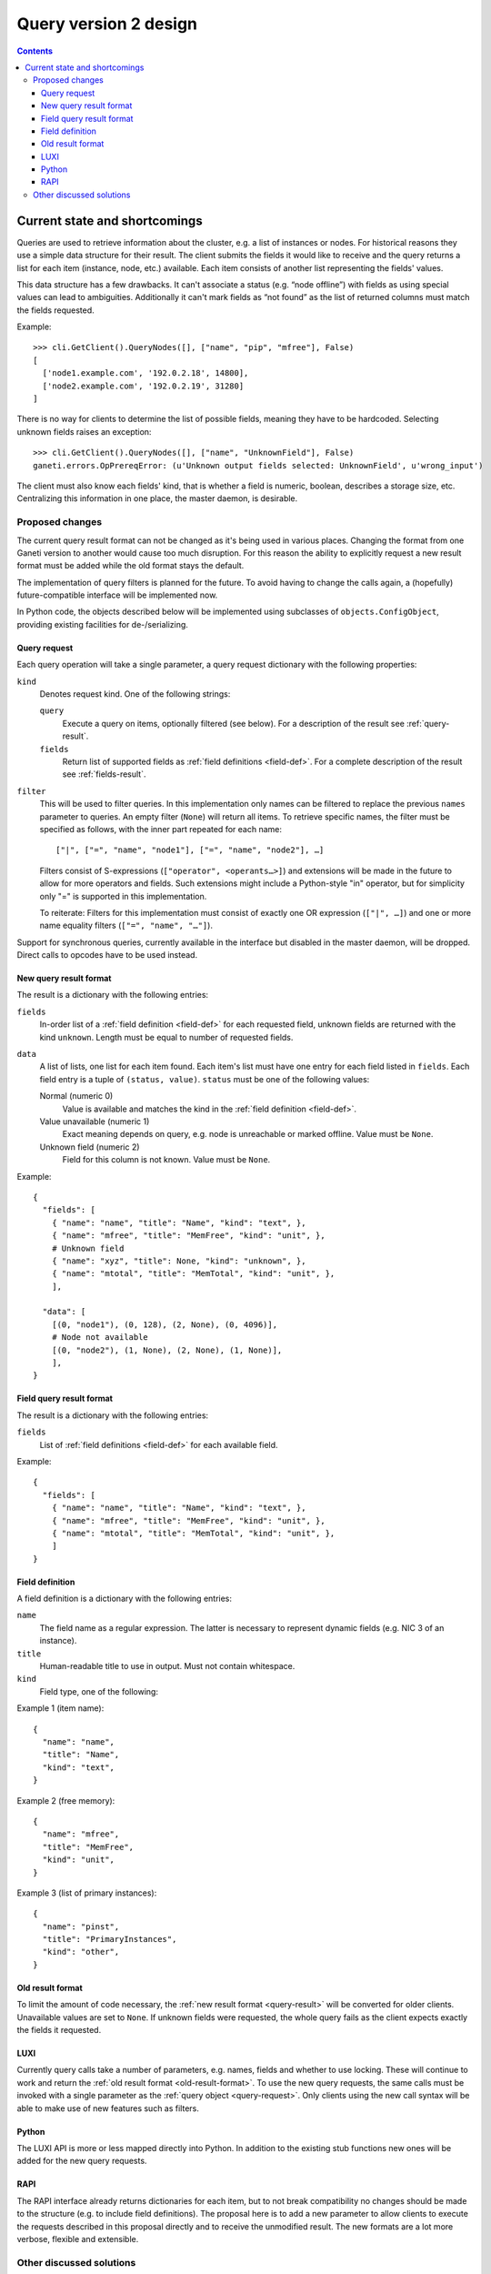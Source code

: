 ======================
Query version 2 design
======================

.. contents:: :depth: 4
.. highlight:: python

Current state and shortcomings
==============================

Queries are used to retrieve information about the cluster, e.g. a list
of instances or nodes. For historical reasons they use a simple data
structure for their result. The client submits the fields it would like
to receive and the query returns a list for each item (instance, node,
etc.) available. Each item consists of another list representing the
fields' values.

This data structure has a few drawbacks. It can't associate a status
(e.g. “node offline”) with fields as using special values can lead to
ambiguities. Additionally it can't mark fields as “not found” as the
list of returned columns must match the fields requested.

Example::

  >>> cli.GetClient().QueryNodes([], ["name", "pip", "mfree"], False)
  [
    ['node1.example.com', '192.0.2.18', 14800],
    ['node2.example.com', '192.0.2.19', 31280]
  ]

There is no way for clients to determine the list of possible fields,
meaning they have to be hardcoded. Selecting unknown fields raises
an exception::

  >>> cli.GetClient().QueryNodes([], ["name", "UnknownField"], False)
  ganeti.errors.OpPrereqError: (u'Unknown output fields selected: UnknownField', u'wrong_input')

The client must also know each fields' kind, that is whether a field is
numeric, boolean, describes a storage size, etc. Centralizing this
information in one place, the master daemon, is desirable.


Proposed changes
----------------

The current query result format can not be changed as it's being used in
various places. Changing the format from one Ganeti version to another
would cause too much disruption. For this reason the ability to
explicitly request a new result format must be added while the old
format stays the default.

The implementation of query filters is planned for the future. To avoid
having to change the calls again, a (hopefully) future-compatible
interface will be implemented now.

In Python code, the objects described below will be implemented using
subclasses of ``objects.ConfigObject``, providing existing facilities
for de-/serializing.

.. _query-request:

Query request
+++++++++++++

Each query operation will take a single parameter, a query request
dictionary with the following properties:

``kind``
  Denotes request kind. One of the following strings:

  ``query``
    Execute a query on items, optionally filtered (see below). For a
    description of the result see :ref:`query-result`.
  ``fields``
    Return list of supported fields as :ref:`field definitions
    <field-def>`. For a complete description of the result see
    :ref:`fields-result`.

``filter``
  This will be used to filter queries. In this implementation only names
  can be filtered to replace the previous ``names`` parameter to
  queries. An empty filter (``None``) will return all items. To retrieve
  specific names, the filter must be specified as follows, with the
  inner part repeated for each name::

    ["|", ["=", "name", "node1"], ["=", "name", "node2"], …]

  Filters consist of S-expressions (``["operator", <operants…>]``) and
  extensions will be made in the future to allow for more operators and
  fields. Such extensions might include a Python-style "in" operator,
  but for simplicity only "=" is supported in this implementation.

  To reiterate: Filters for this implementation must consist of exactly
  one OR expression (``["|", …]``) and one or more name equality filters
  (``["=", "name", "…"]``).

Support for synchronous queries, currently available in the interface
but disabled in the master daemon, will be dropped. Direct calls to
opcodes have to be used instead.

.. _query-result:

New query result format
+++++++++++++++++++++++

The result is a dictionary with the following entries:

``fields``
  In-order list of a :ref:`field definition <field-def>` for each
  requested field, unknown fields are returned with the kind
  ``unknown``. Length must be equal to number of requested fields.
``data``
  A list of lists, one list for each item found. Each item's list must
  have one entry for each field listed in ``fields``. Each field entry
  is a tuple of ``(status, value)``. ``status`` must be one of the
  following values:

  Normal (numeric 0)
    Value is available and matches the kind in the :ref:`field
    definition <field-def>`.
  Value unavailable (numeric 1)
    Exact meaning depends on query, e.g. node is unreachable or marked
    offline. Value must be ``None``.
  Unknown field (numeric 2)
    Field for this column is not known. Value must be ``None``.

Example::

  {
    "fields": [
      { "name": "name", "title": "Name", "kind": "text", },
      { "name": "mfree", "title": "MemFree", "kind": "unit", },
      # Unknown field
      { "name": "xyz", "title": None, "kind": "unknown", },
      { "name": "mtotal", "title": "MemTotal", "kind": "unit", },
      ],

    "data": [
      [(0, "node1"), (0, 128), (2, None), (0, 4096)],
      # Node not available
      [(0, "node2"), (1, None), (2, None), (1, None)],
      ],
  }

.. _fields-result:

Field query result format
+++++++++++++++++++++++++

The result is a dictionary with the following entries:

``fields``
  List of :ref:`field definitions <field-def>` for each available field.

Example::

  {
    "fields": [
      { "name": "name", "title": "Name", "kind": "text", },
      { "name": "mfree", "title": "MemFree", "kind": "unit", },
      { "name": "mtotal", "title": "MemTotal", "kind": "unit", },
      ]
  }

.. _field-def:

Field definition
++++++++++++++++

A field definition is a dictionary with the following entries:

``name``
  The field name as a regular expression. The latter is necessary to
  represent dynamic fields (e.g. NIC 3 of an instance).
``title``
  Human-readable title to use in output. Must not contain whitespace.
``kind``
  Field type, one of the following:

.. TODO: Investigate whether there are fields with floating point
.. numbers

  ``unknown``
    Unknown field (only used for :ref:`data queries <query-request>`)
  ``text``
    String
  ``bool``
    Boolean, true/false
  ``number``
    Numeric
  ``unit``
    Numeric, in megabytes
  ``other``
    Free-form type, depending on query

  More types can be added in the future, so clients should default to
  formatting any unknown types the same way as "other", which should be
  a string representation in most cases.

Example 1 (item name)::

  {
    "name": "name",
    "title": "Name",
    "kind": "text",
  }

Example 2 (free memory)::

  {
    "name": "mfree",
    "title": "MemFree",
    "kind": "unit",
  }

Example 3 (list of primary instances)::

  {
    "name": "pinst",
    "title": "PrimaryInstances",
    "kind": "other",
  }

.. _old-result-format:

Old result format
+++++++++++++++++

To limit the amount of code necessary, the :ref:`new result format
<query-result>` will be converted for older clients. Unavailable values
are set to ``None``. If unknown fields were requested, the whole query
fails as the client expects exactly the fields it requested.

LUXI
++++

Currently query calls take a number of parameters, e.g. names, fields
and whether to use locking. These will continue to work and return the
:ref:`old result format <old-result-format>`. To use the new query
requests, the same calls must be invoked with a single parameter as the
:ref:`query object <query-request>`. Only clients using the new call
syntax will be able to make use of new features such as filters.

Python
++++++

The LUXI API is more or less mapped directly into Python. In addition to
the existing stub functions new ones will be added for the new query
requests.

RAPI
++++

The RAPI interface already returns dictionaries for each item, but to
not break compatibility no changes should be made to the structure (e.g.
to include field definitions). The proposal here is to add a new
parameter to allow clients to execute the requests described in this
proposal directly and to receive the unmodified result. The new formats
are a lot more verbose, flexible and extensible.


Other discussed solutions
-------------------------

Another solution discussed was to add an additional column for each
non-static field containing the status. Clients interested in the status
could explicitely query for it.

.. vim: set textwidth=72 :
.. Local Variables:
.. mode: rst
.. fill-column: 72
.. End:

